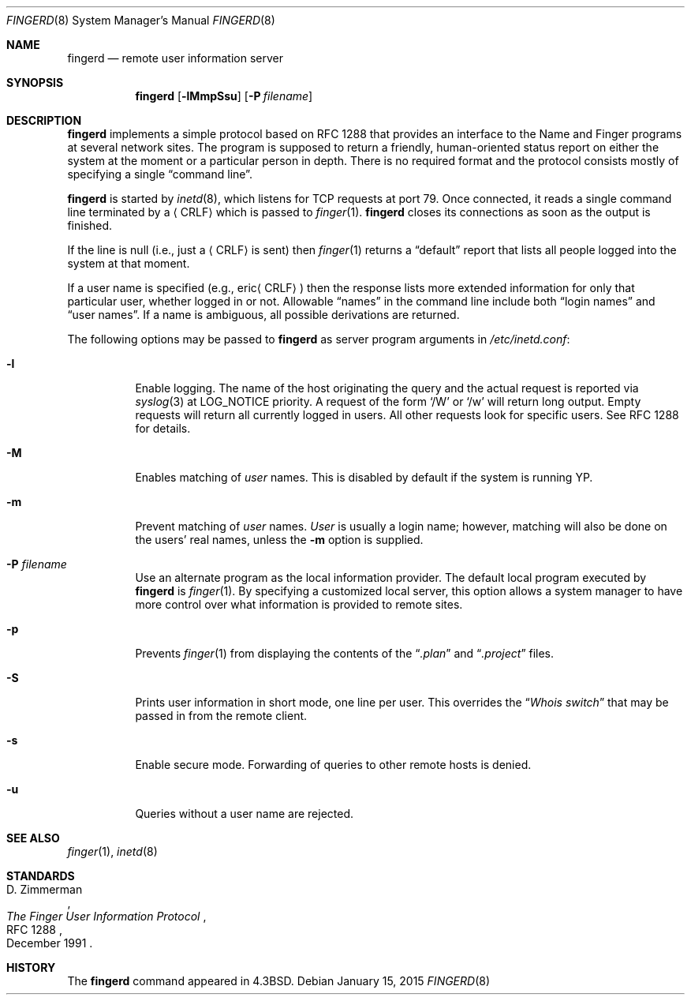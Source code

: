 .\"	$OpenBSD: fingerd.8,v 1.21 2015/01/15 19:06:32 schwarze Exp $
.\"
.\" Copyright (c) 1980, 1991, 1993
.\"	The Regents of the University of California.  All rights reserved.
.\"
.\" Redistribution and use in source and binary forms, with or without
.\" modification, are permitted provided that the following conditions
.\" are met:
.\" 1. Redistributions of source code must retain the above copyright
.\"    notice, this list of conditions and the following disclaimer.
.\" 2. Redistributions in binary form must reproduce the above copyright
.\"    notice, this list of conditions and the following disclaimer in the
.\"    documentation and/or other materials provided with the distribution.
.\" 3. Neither the name of the University nor the names of its contributors
.\"    may be used to endorse or promote products derived from this software
.\"    without specific prior written permission.
.\"
.\" THIS SOFTWARE IS PROVIDED BY THE REGENTS AND CONTRIBUTORS ``AS IS'' AND
.\" ANY EXPRESS OR IMPLIED WARRANTIES, INCLUDING, BUT NOT LIMITED TO, THE
.\" IMPLIED WARRANTIES OF MERCHANTABILITY AND FITNESS FOR A PARTICULAR PURPOSE
.\" ARE DISCLAIMED.  IN NO EVENT SHALL THE REGENTS OR CONTRIBUTORS BE LIABLE
.\" FOR ANY DIRECT, INDIRECT, INCIDENTAL, SPECIAL, EXEMPLARY, OR CONSEQUENTIAL
.\" DAMAGES (INCLUDING, BUT NOT LIMITED TO, PROCUREMENT OF SUBSTITUTE GOODS
.\" OR SERVICES; LOSS OF USE, DATA, OR PROFITS; OR BUSINESS INTERRUPTION)
.\" HOWEVER CAUSED AND ON ANY THEORY OF LIABILITY, WHETHER IN CONTRACT, STRICT
.\" LIABILITY, OR TORT (INCLUDING NEGLIGENCE OR OTHERWISE) ARISING IN ANY WAY
.\" OUT OF THE USE OF THIS SOFTWARE, EVEN IF ADVISED OF THE POSSIBILITY OF
.\" SUCH DAMAGE.
.\"
.\"     from: @(#)fingerd.8	8.1 (Berkeley) 6/4/93
.\"	$Id: fingerd.8,v 1.21 2015/01/15 19:06:32 schwarze Exp $
.\"
.Dd $Mdocdate: January 15 2015 $
.Dt FINGERD 8
.Os
.Sh NAME
.Nm fingerd
.Nd remote user information server
.Sh SYNOPSIS
.Nm fingerd
.Op Fl lMmpSsu
.Op Fl P Ar filename
.Sh DESCRIPTION
.Nm
implements a simple protocol based on RFC 1288
that provides an interface to the
Name and Finger programs at several network sites.
The program is supposed to return a friendly,
human-oriented status report on either the system at the moment
or a particular person in depth.
There is no required format and the
protocol consists mostly of specifying a single
.Dq command line .
.Pp
.Nm
is started by
.Xr inetd 8 ,
which listens for TCP requests at port 79.
Once connected, it reads a single command line
terminated by a
.Aq CRLF
which is passed to
.Xr finger 1 .
.Nm
closes its connections as soon as the output is finished.
.Pp
If the line is null (i.e., just a
.Aq CRLF
is sent) then
.Xr finger 1
returns a
.Dq default
report that lists all people logged into
the system at that moment.
.Pp
If a user name is specified (e.g.,
.Pf eric Aq CRLF )
then the
response lists more extended information for only that particular user,
whether logged in or not.
Allowable
.Dq names
in the command line include both
.Dq login names
and
.Dq user names .
If a name is ambiguous, all possible derivations are returned.
.Pp
The following options may be passed to
.Nm
as server program arguments in
.Pa /etc/inetd.conf :
.Bl -tag -width Ds
.It Fl l
Enable logging.
The name of the host originating the query and the actual request
is reported via
.Xr syslog 3
at LOG_NOTICE priority.
A request of the form
.Sq /W
or
.Sq /w
will return long output.
Empty requests will return all currently logged in users.
All other requests look for specific users.
See RFC 1288 for details.
.It Fl M
Enables matching of
.Ar user
names.
This is disabled by default if the system is running YP.
.It Fl m
Prevent matching of
.Ar user
names.
.Ar User
is usually a login name; however, matching will also be done on the
users' real names, unless the
.Fl m
option is supplied.
.It Fl P Ar filename
Use an alternate program as the local information provider.
The default local program
executed by
.Nm
is
.Xr finger 1 .
By specifying a customized local server,
this option allows a system manager
to have more control over what information is
provided to remote sites.
.It Fl p
Prevents
.Xr finger 1
from displaying the contents of the
.Dq Pa .plan
and
.Dq Pa .project
files.
.It Fl S
Prints user information in short mode, one line per user.
This overrides the
.Dq Pa Whois switch
that may be passed in from the remote client.
.It Fl s
Enable secure mode.
Forwarding of queries to other remote hosts is denied.
.It Fl u
Queries without a user name are rejected.
.El
.Sh SEE ALSO
.Xr finger 1 ,
.Xr inetd 8
.Sh STANDARDS
.Rs
.%A D. Zimmerman
.%D December 1991
.%R RFC 1288
.%T The Finger User Information Protocol
.Re
.Sh HISTORY
The
.Nm
command appeared in
.Bx 4.3 .
